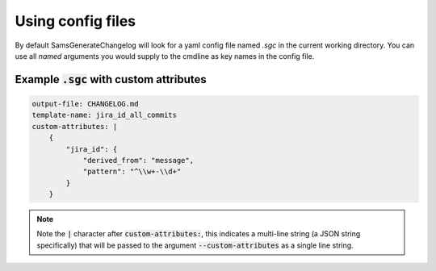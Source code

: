 .. _config-file-examples:

Using config files
---------------------------

By default SamsGenerateChangelog will look for a yaml config file named `.sgc` in the current working directory.
You can use all *named* arguments you would supply to the cmdline as key names in the config file.

Example :code:`.sgc` with custom attributes
^^^^^^^^^^^^^^^^^^^^^^^^^^^^^^^

.. code-block :: none

    output-file: CHANGELOG.md
    template-name: jira_id_all_commits
    custom-attributes: |
        {
            "jira_id": {
                "derived_from": "message",
                "pattern": "^\\w+-\\d+"
            }
        }

.. Note :: Note the :code:`|` character after :code:`custom-attributes:`, this indicates a multi-line string 
    (a JSON string specifically) that will be passed to the argument :code:`--custom-attributes` as a single line string.